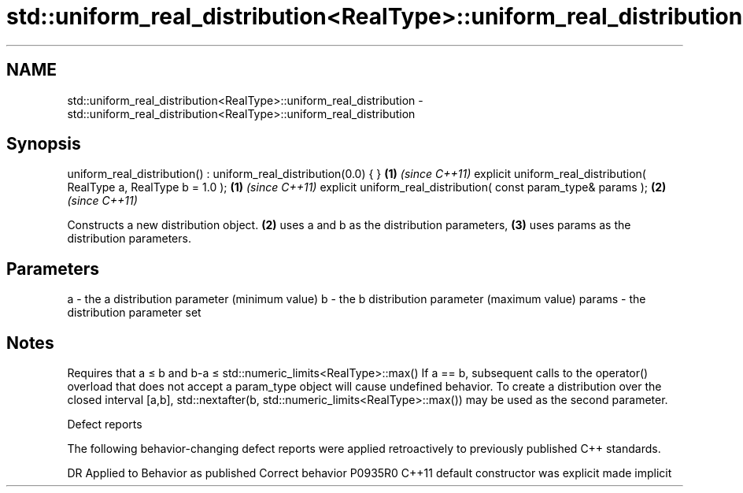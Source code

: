 .TH std::uniform_real_distribution<RealType>::uniform_real_distribution 3 "2020.03.24" "http://cppreference.com" "C++ Standard Libary"
.SH NAME
std::uniform_real_distribution<RealType>::uniform_real_distribution \- std::uniform_real_distribution<RealType>::uniform_real_distribution

.SH Synopsis

uniform_real_distribution() : uniform_real_distribution(0.0) { }    \fB(1)\fP \fI(since C++11)\fP
explicit uniform_real_distribution( RealType a, RealType b = 1.0 ); \fB(1)\fP \fI(since C++11)\fP
explicit uniform_real_distribution( const param_type& params );     \fB(2)\fP \fI(since C++11)\fP

Constructs a new distribution object. \fB(2)\fP uses a and b as the distribution parameters, \fB(3)\fP uses params as the distribution parameters.

.SH Parameters


a      - the a distribution parameter (minimum value)
b      - the b distribution parameter (maximum value)
params - the distribution parameter set


.SH Notes

Requires that a ≤ b and b-a ≤ std::numeric_limits<RealType>::max()
If a == b, subsequent calls to the operator() overload that does not accept a param_type object will cause undefined behavior.
To create a distribution over the closed interval [a,b], std::nextafter(b, std::numeric_limits<RealType>::max()) may be used as the second parameter.

Defect reports

The following behavior-changing defect reports were applied retroactively to previously published C++ standards.

DR      Applied to Behavior as published            Correct behavior
P0935R0 C++11      default constructor was explicit made implicit




